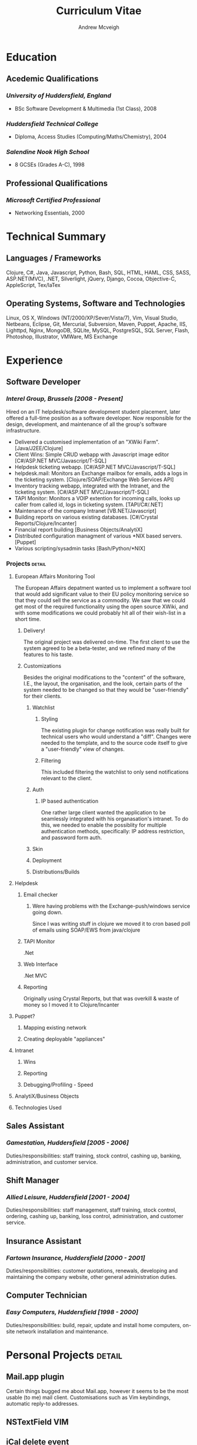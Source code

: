 #+OPTIONS: toc:nil timestamp:nil num:nil postamble:nil
#+TITLE: Curriculum Vitae
#+AUTHOR: Andrew Mcveigh
#+DATE:
#+EXPORT_EXCLUDE_TAGS: detail

#+BIND: org-export-html-auto-postamble nil

#+STYLE: <link rel="stylesheet" type="text/css" href="stylesheet.css" />

#+LaTeX_HEADER: \newcommand{\name}{Andrew Mcveigh}
#+LaTeX_HEADER: \newcommand{\street}{Sint-Gilliskerkstraat 57}
#+LaTeX_HEADER: \newcommand{\citycountry}{1000 Brussels, Belgium}
#+LaTeX_HEADER: \newcommand{\phone}{+32.497.471.609}
#+LaTeX_HEADER: \newcommand{\email}{me@andrewmcveigh.com}
#+LaTeX_HEADER: \newcommand{\web}{www.andrewmcveigh.com}
#+LaTeX_HEADER: \newcommand{\twitter}{twitter.com/andrewmcveigh}
#+LaTeX_HEADER: \newcommand{\github}{github.com/andrewmcveigh}

#+LaTeX_HEADER: \usepackage{geometry}
#+LaTeX_HEADER: \geometry{a4paper,tmargin=50mm,bmargin=30mm,lmargin=25mm,rmargin=25mm,headheight=30mm,headsep=10mm,footskip=10mm}

#+LaTeX_HEADER: \usepackage{fancyhdr,lastpage}
#+LaTeX_HEADER: \pagestyle{fancyplain}
#+LaTeX_HEADER: \fancyhf{}
#+LaTeX_HEADER: \rhead{\small\name\\\street\\\citycountry\\\phone\\\\\email\\\web}
#+LaTeX_HEADER: \rfoot{\scriptsize{Page \thepage\ of \pageref{LastPage}}}
#+LaTeX_HEADER: \renewcommand\headrulewidth{0pt}

#+LaTeX: \title{\vspace{-10mm}}



* Education
** Acedemic Qualifications
*** /University of Huddersfield, England/
- BSc Software Development & Multimedia (1st Class), 2008
*** /Huddersfield Technical College/
- Diploma, Access Studies (Computing/Maths/Chemistry), 2004
*** /Salendine Nook High School/
- 8 GCSEs (Grades A-C), 1998
** Professional Qualifications
*** /Microsoft Certified Professional/
- Networking Essentials, 2000
* Technical Summary
** Languages / Frameworks
Clojure, C#, Java, Javascript, Python, Bash, SQL, HTML, HAML, CSS, SASS, ASP.NET(MVC), .NET, Silverlight, jQuery, Django, Cocoa, Objective-C, AppleScript, Tex/laTex
** Operating Systems, Software and Technologies 
Linux, OS X, Windows (NT/2000/XP/Sever/Vista/7), Vim, Visual Studio, Netbeans, Eclipse, Git, Mercurial, Subversion, Maven, Puppet, Apache, IIS, Lighttpd, Nginx, MongoDB, SQLite, MySQL, PostgreSQL, SQL Server, Flash, Photoshop, Illustrator, VMWare, MS Exchange
* Experience
** Software Developer
*** /Interel Group, Brussels  [2008 - Present]/
Hired on an IT helpdesk/software development student placement, later offered a full-time position as a software developer. Now responsible for the design, development, and maintenance of all the group's software infrastructure.
- Delivered a customised implementation of an "XWiki Farm". [Java/J2EE/Clojure]
- Client Wins: Simple CRUD webapp with Javascript image editor [C#/ASP.NET MVC/Javascript/T-SQL]
- Helpdesk ticketing webapp. [C#/ASP.NET MVC/Javascript/T-SQL]
- helpdesk.mail: Monitors an Exchange mailbox for emails, adds a logs in the ticketing system. [Clojure/SOAP/Exchange Web Services API]
- Inventory tracking webapp, integrated with the Intranet, and the ticketing system. [C#/ASP.NET MVC/Javascript/T-SQL]
- TAPI Monitor: Monitors a VOIP extention for incoming calls, looks up caller from called id, logs in ticketing system. [TAPI/C#/.NET]
- Maintenance of the company Intranet [VB.NET/Javascript]
- Building reports on various existing databases. [C#/Crystal Reports/Clojure/Incanter]
- Financial report building [Business Objects/AnalytiX]
- Distributed configuration managment of various *NIX based servers. [Puppet]
- Various scripting/sysadmin tasks [Bash/Python/*NIX]
*** Projects :detail:
**** European Affairs Monitoring Tool
The European Affairs depatment wanted us to implement a software tool that would add significant value to their EU policy monitoring service so that they could sell the service as a commodity.
We saw that we could get most of the required functionality using the open source XWiki, and with some modifications we could probably hit all of their wish-list in a short time.
***** Delivery!
The original project was delivered on-time. The first client to use the system agreed to be a beta-tester, and we refined many of the features to his taste.
***** Customizations
Besides the original modifications to the "content" of the software, I.E., the layout, the organisation, and the look, certain parts of the system needed to be changed so that they would be "user-friendly" for their clients.
****** Watchlist
******* Styling
The existing plugin for change notification was really built for technical users who would understand a "diff". Changes were needed to the template, and to the source code itself to give a "user-friendly" view of changes.
******* Filtering
This included filtering the watchlist to only send notifications relevant to the client.
****** Auth
******* IP based authentication
One rather large client wanted the application to be seamlessly integrated with his organasation's intranet. To do this, we needed to enable the possiblity for multiple authentication methods, specifically: IP address restriction, and password form auth.
****** Skin
****** Deployment
****** Distributions/Builds
**** Helpdesk
***** Email checker
****** Were having problems with the Exchange-push/windows service going down.
Since I was writing stuff in clojure we moved it to cron based poll of emails using SOAP/EWS from java/clojure
***** TAPI Monitor
.Net
***** Web Interface
.Net MVC
***** Reporting
Originally using Crystal Reports, but that was overkill & waste of money so I moved it to Clojure/Incanter
**** Puppet?
***** Mapping existing network
***** Creating deployable "appliances"
**** Intranet
***** Wins
***** Reporting
***** Debugging/Profiling - Speed
**** AnalytiX/Business Objects
**** Technologies Used
** Sales Assistant
*** /Gamestation, Huddersfield [2005 - 2006]/
Duties/responsibilities: staff training, stock control, cashing up, banking, administration, and customer service.
** Shift Manager
*** /Allied Leisure, Huddersfield [2001 - 2004]/
Duties/responsibilities: staff management, staff training, stock control, ordering, cashing up, banking, loss control, administration, and customer service.
** Insurance Assistant
*** /Fartown Insurance, Huddersfield [2000 - 2001]/
Duties/responsibilities: customer quotations, renewals, developing and maintaining the company website, other general administration duties.
** Computer Technician
*** /Easy Computers, Huddersfield [1998 - 2000]/
Duties/responsibilities: build, repair, update and install home computers, on-site network installation and maintenance.
* Personal Projects :detail:
** Mail.app plugin
Certain things bugged me about Mail.app, however it seems to be the most usable (to me) mail client. Customisations such as Vim keybindings, automatic reply-to addresses.
** NSTextField VIM
** iCal delete event
As iCal refuses to decline events without notifying all attendees, I jerry-rigged a solution using the java EWS API and a bit of AppleScript to give the option to simply delete the event from the calendar.
** dirtybrussels.be
Although the site never really took off (someone beat me to the idea by a fortnight with a facebook group), dirtybrussels was an attempt to shame the various communes in Brussels to clean up their act. Written in Clojure.
** koala
Koala started life as a way to use haml in Clojure/Compojure. After a while I decided that I preferred the composability of Hiccup, a similar but more Clojure-like HTML generating DSL. As standard though, hiccup must be compiled before use. Koala allowed me to edit/refresh much quicker as it would generate HTML on the fly, using the Hiccup libraries. I also then added the option to include javascript into the pages.
